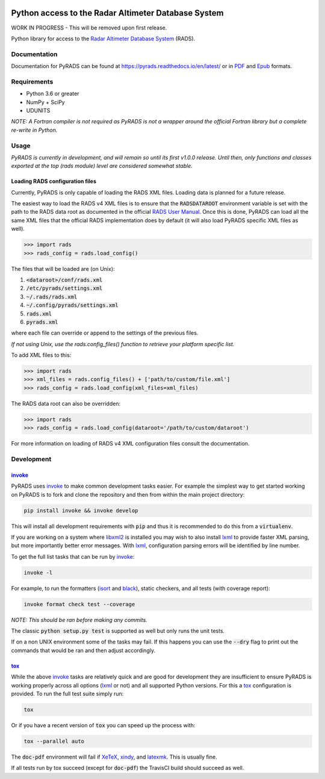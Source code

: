.. image:: https://raw.githubusercontent.com/ccarocean/pyrads/master/docs/_static/logo_black.png
    :alt: PyRADS
    :align: center

Python access to the Radar Altimeter Database System
====================================================

|build-status|
|doc-status|
|coverage-status|
|code-style|
|license|

WORK IN PROGRESS - This will be removed upon first release.

Python library for access to the `Radar Altimeter Database System`_ (RADS).

Documentation
-------------

Documentation for PyRADS can be found at `https://pyrads.readthedocs.io/en/latest/ <https://pyrads.readthedocs.io/en/latest/>`_ or in `PDF <https://readthedocs.org/projects/pyrads/downloads/pdf/latest/>`_ and `Epub <https://readthedocs.org/projects/pyrads/downloads/epub/latest/>`_ formats.


Requirements
------------

* Python 3.6 or greater
* NumPy + SciPy
* UDUNITS

*NOTE: A Fortran compiler is not required as PyRADS is not a wrapper around the
official Fortran library but a complete re-write in Python.*


Usage
-----

*PyRADS is currently in development, and will remain so until its first v1.0.0
release.  Until then, only functions and classes exported at the top (rads
module) level are considered somewhat stable.*


Loading RADS configuration files
^^^^^^^^^^^^^^^^^^^^^^^^^^^^^^^^

Currently, PyRADS is only capable of loading the RADS XML files.  Loading data
is planned for a future release.

The easiest way to load the RADS v4 XML files is to ensure that the
:code:`RADSDATAROOT` environment variable is set with the path to the RADS
data root as documented in the official `RADS User Manual`_.  Once this is
done, PyRADS can load all the same XML files that the official RADS
implementation does by default (it will also load PyRADS specific XML files
as well).

.. code-block:: python

    >>> import rads
    >>> rads_config = rads.load_config()

The files that will be loaded are (on Unix):

1. :code:`<dataroot>/conf/rads.xml`
2. :code:`/etc/pyrads/settings.xml`
3. :code:`~/.rads/rads.xml`
4. :code:`~/.config/pyrads/settings.xml`
5. :code:`rads.xml`
6. :code:`pyrads.xml`

where each file can override or append to the settings of the previous files.

*If not using Unix, use the rads.config_files() function to retrieve
your platform specific list.*

To add XML files to this:

.. code-block:: python

    >>> import rads
    >>> xml_files = rads.config_files() + ['path/to/custom/file.xml']
    >>> rads_config = rads.load_config(xml_files=xml_files)

The RADS data root can also be overridden:

.. code-block:: python

    >>> import rads
    >>> rads_config = rads.load_config(dataroot='/path/to/custom/dataroot')

For more information on loading of RADS v4 XML configuration files consult the
documentation.


Development
-----------

invoke_
^^^^^^^

PyRADS uses invoke_ to make common development tasks easier.  For example the simplest way to get started working on PyRADS is to fork and clone the repository and then from within the main project directory:

.. code-block::

    pip install invoke && invoke develop

This will install all development requirements with :code:`pip` and thus it is recommended to do this from a :code:`virtualenv`.

If you are working on a system where libxml2_ is installed you may wish to also install lxml_ to provide faster XML parsing, but more importantly better error messages.  With lxml_, configuration parsing errors will be identified by line number.

To get the full list tasks that can be run by invoke_:

.. code-block::

    invoke -l

For example, to run the formatters (isort_ and black_), static checkers, and
all tests (with coverage report):

.. code-block::

    invoke format check test --coverage

*NOTE: This should be ran before making any commits.*

The classic :code:`python setup.py test` is supported as well but only runs the unit tests.

If on a non UNIX environment some of the tasks may fail.  If this happens you can use the :code:`--dry` flag to print out the commands that would be ran and then adjust accordingly.


tox_
^^^^

While the above invoke_ tasks are relatively quick and are good for development they are insufficient to ensure PyRADS is working properly across all options (lxml_ or not) and all supported Python versions.  For this a tox_ configuration is provided.  To run the full test suite simply run:

.. code-block::

    tox

Or if you have a recent version of :code:`tox` you can speed up the process with:

.. code-block::

    tox --parallel auto

The :code:`doc-pdf` environment will fail if XeTeX_, xindy_, and latexmk_.  This is usually fine.

If all tests run by tox succeed (except for :code:`doc-pdf`) the TravisCI build should succeed as well.


.. _Radar Altimeter Database System: https://github.com/remkos/rads
.. _RADS User Manual: https://github.com/remkos/rads/blob/master/doc/manuals/rads4_user_manual.pdf
.. _libxml2: http://www.xmlsoft.org/
.. _lxml: https://lxml.de/
.. _invoke: http://www.pyinvoke.org/
.. _isort: https://github.com/timothycrosley/isort
.. _black: https://black.readthedocs.io/en/stable/
.. _tox: https://tox.readthedocs.io/en/latest/
.. _XeTeX: http://xetex.sourceforge.net/
.. _xindy: http://xindy.sourceforge.net/
.. _latexmk: https://mg.readthedocs.io/latexmk.html

.. |build-status| image:: https://travis-ci.com/ccarocean/pyrads.svg?branch=master&style=flat
    :target: https://travis-ci.com/ccarocean/pyrads
    :alt: Build status

.. |doc-status| image:: https://readthedocs.org/projects/pyrads/badge/?version=latest
    :target: https://pyrads.readthedocs.io/en/latest/
    :alt: Documentation status

.. |coverage-status| image:: https://codecov.io/github/ccarocean/pyrads/coverage.svg?branch=master
    :target: https://codecov.io/github/ccarocean/pyrads?branch=master
    :alt: Test coverage

.. |code-style| image:: https://img.shields.io/badge/code%20style-black-000000.svg
    :target: https://github.com/psf/black
    :alt: Code style is black

.. |license| image:: https://img.shields.io/github/license/ccarocean/pyrads.svg
    :alt: MIT
    :target: https://opensource.org/licenses/MIT

